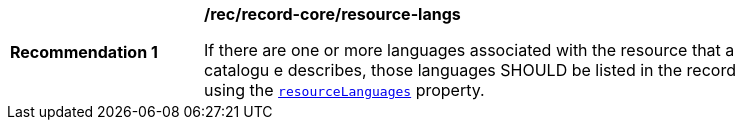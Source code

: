 [[rec_record-core_resource-langs]]
[width="90%",cols="2,6a"]
|===
^|*Recommendation {counter:rec-id}* |*/rec/record-core/resource-langs*

If there are one or more languages associated with the resource that a catalogu
e describes, those languages SHOULD be listed in the record using the <<core-queryables-resource-table,`resourceLanguages`>> property.
|===
